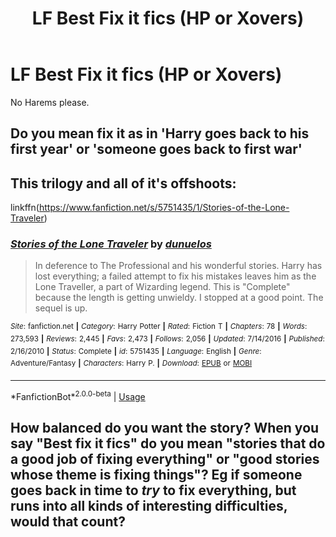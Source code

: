 #+TITLE: LF Best Fix it fics (HP or Xovers)

* LF Best Fix it fics (HP or Xovers)
:PROPERTIES:
:Author: Jakyland
:Score: 2
:DateUnix: 1546520656.0
:DateShort: 2019-Jan-03
:FlairText: Request
:END:
No Harems please.


** Do you mean fix it as in 'Harry goes back to his first year' or 'someone goes back to first war'
:PROPERTIES:
:Author: ctml04
:Score: 2
:DateUnix: 1546521105.0
:DateShort: 2019-Jan-03
:END:


** This trilogy and all of it's offshoots:

linkffn([[https://www.fanfiction.net/s/5751435/1/Stories-of-the-Lone-Traveler]])
:PROPERTIES:
:Author: Sefera17
:Score: 2
:DateUnix: 1546529147.0
:DateShort: 2019-Jan-03
:END:

*** [[https://www.fanfiction.net/s/5751435/1/][*/Stories of the Lone Traveler/*]] by [[https://www.fanfiction.net/u/2198557/dunuelos][/dunuelos/]]

#+begin_quote
  In deference to The Professional and his wonderful stories. Harry has lost everything; a failed attempt to fix his mistakes leaves him as the Lone Traveller, a part of Wizarding legend. This is "Complete" because the length is getting unwieldy. I stopped at a good point. The sequel is up.
#+end_quote

^{/Site/:} ^{fanfiction.net} ^{*|*} ^{/Category/:} ^{Harry} ^{Potter} ^{*|*} ^{/Rated/:} ^{Fiction} ^{T} ^{*|*} ^{/Chapters/:} ^{78} ^{*|*} ^{/Words/:} ^{273,593} ^{*|*} ^{/Reviews/:} ^{2,445} ^{*|*} ^{/Favs/:} ^{2,473} ^{*|*} ^{/Follows/:} ^{2,056} ^{*|*} ^{/Updated/:} ^{7/14/2016} ^{*|*} ^{/Published/:} ^{2/16/2010} ^{*|*} ^{/Status/:} ^{Complete} ^{*|*} ^{/id/:} ^{5751435} ^{*|*} ^{/Language/:} ^{English} ^{*|*} ^{/Genre/:} ^{Adventure/Fantasy} ^{*|*} ^{/Characters/:} ^{Harry} ^{P.} ^{*|*} ^{/Download/:} ^{[[http://www.ff2ebook.com/old/ffn-bot/index.php?id=5751435&source=ff&filetype=epub][EPUB]]} ^{or} ^{[[http://www.ff2ebook.com/old/ffn-bot/index.php?id=5751435&source=ff&filetype=mobi][MOBI]]}

--------------

*FanfictionBot*^{2.0.0-beta} | [[https://github.com/tusing/reddit-ffn-bot/wiki/Usage][Usage]]
:PROPERTIES:
:Author: FanfictionBot
:Score: 1
:DateUnix: 1546529161.0
:DateShort: 2019-Jan-03
:END:


** How balanced do you want the story? When you say "Best fix it fics" do you mean "stories that do a good job of fixing everything" or "good stories whose theme is fixing things"? Eg if someone goes back in time to /try/ to fix everything, but runs into all kinds of interesting difficulties, would that count?
:PROPERTIES:
:Author: thrawnca
:Score: 1
:DateUnix: 1546596299.0
:DateShort: 2019-Jan-04
:END:
